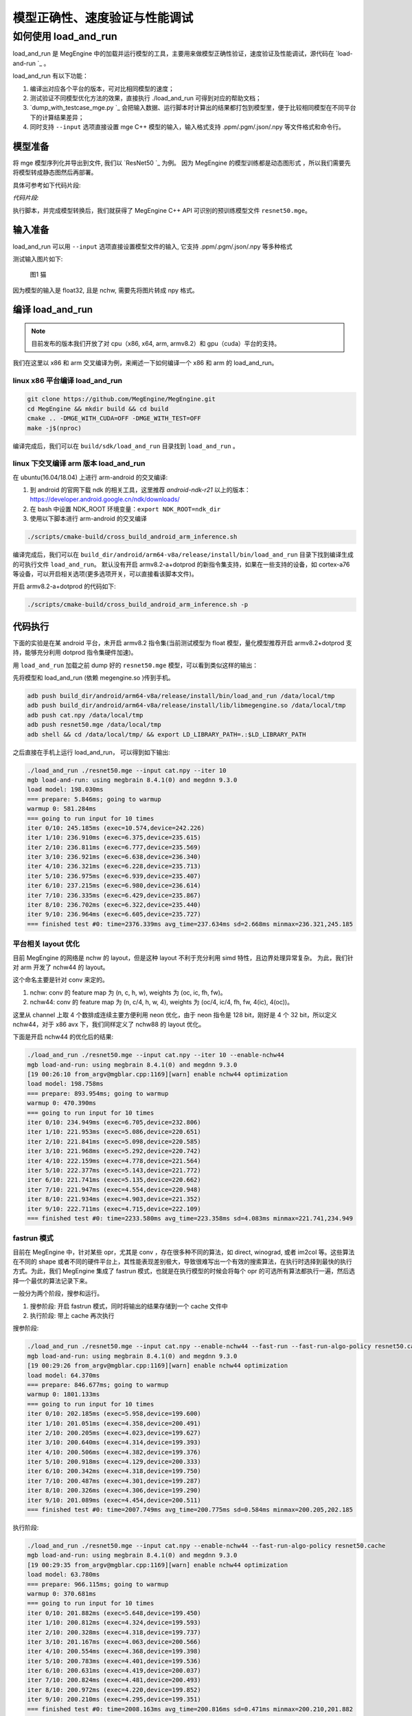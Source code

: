 .. _load-and-run:

==============================
模型正确性、速度验证与性能调试
==============================

如何使用 load_and_run
======================================

load_and_run 是 MegEngine 中的加载并运行模型的工具，主要用来做模型正确性验证，速度验证及性能调试，源代码在 `load-and-run `_ 。

load_and_run 有以下功能：

1. 编译出对应各个平台的版本，可对比相同模型的速度；
2. 测试验证不同模型优化方法的效果，直接执行 ./load_and_run 可得到对应的帮助文档；
3. `dump_with_testcase_mge.py `_ 会把输入数据、运行脚本时计算出的结果都打包到模型里，便于比较相同模型在不同平台下的计算结果差异；
4. 同时支持 ``--input`` 选项直接设置 mge C++ 模型的输入，输入格式支持 .ppm/.pgm/.json/.npy 等文件格式和命令行。

模型准备
---------------------------------------

将 mge 模型序列化并导出到文件, 我们以 `ResNet50 `_ 为例。
因为 MegEngine 的模型训练都是动态图形式 ，所以我们需要先将模型转成静态图然后再部署。

具体可参考如下代码片段:

*代码片段:*

.. code-block:: python
   :linenos:

    import numpy as np

    import megengine.functional as F
    import megengine.hub
    from megengine import jit, tensor

    if __name__ == "__main__":
        net = megengine.hub.load("megengine/models", "resnet50", pretrained=True)
        net.eval()

        @jit.trace(symbolic=True, capture_as_const=True)
        def fun(data, *, net):
            pred = net(data)
            pred_normalized = F.softmax(pred)
            return pred_normalized

        data = tensor(np.random.random([1, 3, 224, 224]).astype(np.float32))

        fun(data, net=net)
        fun.dump("resnet50.mge", arg_names=["data"])

执行脚本，并完成模型转换后，我们就获得了 MegEngine C++ API 可识别的预训练模型文件 ``resnet50.mge``。

输入准备
---------------------------------------

load_and_run 可以用 ``--input`` 选项直接设置模型文件的输入, 它支持 .ppm/.pgm/.json/.npy 等多种格式

测试输入图片如下:

.. figure::
    ./fig/cat.jpg

    图1 猫

因为模型的输入是 float32, 且是 nchw, 需要先将图片转成 npy 格式。

.. code-block:: python
   :linenos:

   import cv2
   import numpy as np

   cat = cv2.imread('./cat.jpg')
   cat = cat[np.newaxis]  # 将cat的shape从(224,224,3) 变成 (1, 224, 224, 3)
   cat = np.transpose(cat, (0, 3, 1, 2)) # nhwc -> nchw

   np.save('cat.npy', np.float32(cat))

编译 load_and_run
---------------------------------------

.. note::

    目前发布的版本我们开放了对 cpu（x86, x64, arm, armv8.2）和 gpu（cuda）平台的支持。

我们在这里以 x86 和 arm 交叉编译为例，来阐述一下如何编译一个 x86 和 arm 的 load_and_run。

linux x86 平台编译 load_and_run
^^^^^^^^^^^^^^^^^^^^^^^^^^^^^^^^^^^^^^^

.. code-block:: bash

   git clone https://github.com/MegEngine/MegEngine.git
   cd MegEngine && mkdir build && cd build
   cmake .. -DMGE_WITH_CUDA=OFF -DMGE_WITH_TEST=OFF
   make -j$(nproc)

编译完成后，我们可以在 ``build/sdk/load_and_run`` 目录找到 ``load_and_run`` 。

linux 下交叉编译 arm 版本 load_and_run
^^^^^^^^^^^^^^^^^^^^^^^^^^^^^^^^^^^^^^^

在 ubuntu(16.04/18.04) 上进行 arm-android 的交叉编译:

1. 到 android 的官网下载 ndk 的相关工具，这里推荐 *android-ndk-r21* 以上的版本：https://developer.android.google.cn/ndk/downloads/
2. 在 bash 中设置 NDK_ROOT 环境变量：``export NDK_ROOT=ndk_dir``
3. 使用以下脚本进行 arm-android 的交叉编译

.. code-block:: bash

   ./scripts/cmake-build/cross_build_android_arm_inference.sh

编译完成后，我们可以在 ``build_dir/android/arm64-v8a/release/install/bin/load_and_run`` 目录下找到编译生成的可执行文件 ``load_and_run``。
默认没有开启 armv8.2-a+dotprod 的新指令集支持，如果在一些支持的设备，如 cortex-a76 等设备，可以开启相关选项(更多选项开关，可以直接看该脚本文件)。

开启 armv8.2-a+dotprod 的代码如下:

.. code-block:: bash

    ./scripts/cmake-build/cross_build_android_arm_inference.sh -p

代码执行
----------------------------------------

下面的实验是在某 android 平台，未开启 armv8.2 指令集(当前测试模型为 float 模型，量化模型推荐开启 armv8.2+dotprod 支持，能够充分利用 dotprod 指令集硬件加速)。

用 ``load_and_run`` 加载之前 dump 好的 ``resnet50.mge`` 模型，可以看到类似这样的输出：

先将模型和 load_and_run (依赖 megengine.so )传到手机。

.. code-block:: bash

    adb push build_dir/android/arm64-v8a/release/install/bin/load_and_run /data/local/tmp
    adb push build_dir/android/arm64-v8a/release/install/lib/libmegengine.so /data/local/tmp
    adb push cat.npy /data/local/tmp
    adb push resnet50.mge /data/local/tmp
    adb shell && cd /data/local/tmp/ && export LD_LIBRARY_PATH=.:$LD_LIBRARY_PATH

之后直接在手机上运行 load_and_run， 可以得到如下输出:

.. code-block:: bash

     ./load_and_run ./resnet50.mge --input cat.npy --iter 10
     mgb load-and-run: using megbrain 8.4.1(0) and megdnn 9.3.0
     load model: 198.030ms
     === prepare: 5.846ms; going to warmup
     warmup 0: 581.284ms
     === going to run input for 10 times
     iter 0/10: 245.185ms (exec=10.574,device=242.226)
     iter 1/10: 236.910ms (exec=6.375,device=235.615)
     iter 2/10: 236.811ms (exec=6.777,device=235.569)
     iter 3/10: 236.921ms (exec=6.638,device=236.340)
     iter 4/10: 236.321ms (exec=6.228,device=235.713)
     iter 5/10: 236.975ms (exec=6.939,device=235.407)
     iter 6/10: 237.215ms (exec=6.980,device=236.614)
     iter 7/10: 236.335ms (exec=6.429,device=235.867)
     iter 8/10: 236.702ms (exec=6.322,device=235.440)
     iter 9/10: 236.964ms (exec=6.605,device=235.727)
     === finished test #0: time=2376.339ms avg_time=237.634ms sd=2.668ms minmax=236.321,245.185

平台相关 layout 优化
^^^^^^^^^^^^^^^^^^^^^^^^^^^^^^^^^^^^^^^^^

目前 MegEngine 的网络是 nchw 的 layout，但是这种 layout 不利于充分利用 simd 特性，且边界处理异常复杂。
为此，我们针对 arm 开发了 nchw44 的 layout。

这个命名主要是针对 conv 来定的。

1. nchw: conv 的 feature map 为 (n, c, h, w), weights 为 (oc, ic, fh, fw)。
2. nchw44: conv 的 feature map 为 (n, c/4, h, w, 4), weights 为 (oc/4, ic/4, fh, fw, 4(ic), 4(oc))。

这里从 channel 上取 4 个数排成连续主要方便利用 neon 优化，由于 neon 指令是 128 bit，刚好是 4 个 32 bit，所以定义 nchw44，对于 x86 avx 下，我们同样定义了 nchw88 的 layout 优化。

下面是开启 nchw44 的优化后的结果:

.. code-block:: bash

    ./load_and_run ./resnet50.mge --input cat.npy --iter 10 --enable-nchw44
    mgb load-and-run: using megbrain 8.4.1(0) and megdnn 9.3.0
    [19 00:26:10 from_argv@mgblar.cpp:1169][warn] enable nchw44 optimization
    load model: 198.758ms
    === prepare: 893.954ms; going to warmup
    warmup 0: 470.390ms
    === going to run input for 10 times
    iter 0/10: 234.949ms (exec=6.705,device=232.806)
    iter 1/10: 221.953ms (exec=5.086,device=220.651)
    iter 2/10: 221.841ms (exec=5.098,device=220.585)
    iter 3/10: 221.968ms (exec=5.292,device=220.742)
    iter 4/10: 222.159ms (exec=4.778,device=221.564)
    iter 5/10: 222.377ms (exec=5.143,device=221.772)
    iter 6/10: 221.741ms (exec=5.135,device=220.662)
    iter 7/10: 221.947ms (exec=4.554,device=220.948)
    iter 8/10: 221.934ms (exec=4.903,device=221.352)
    iter 9/10: 222.711ms (exec=4.715,device=222.109)
    === finished test #0: time=2233.580ms avg_time=223.358ms sd=4.083ms minmax=221.741,234.949

fastrun 模式
^^^^^^^^^^^^^^^^^^^^^^^^^^^^^^^^^^^^^^^^^

目前在 MegEngine 中，针对某些 opr，尤其是 conv ，存在很多种不同的算法，如 direct, winograd, 或者 im2col 等。这些算法在不同的 shape 或者不同的硬件平台上，其性能表现差别极大，导致很难写出一个有效的搜索算法，在执行时选择到最快的执行方式。为此，我们 MegEngine 集成了 fastrun 模式，也就是在执行模型的时候会将每个 opr 的可选所有算法都执行一遍，然后选择一个最优的算法记录下来。

一般分为两个阶段，搜参和运行。

1. 搜参阶段: 开启 fastrun 模式，同时将输出的结果存储到一个 cache 文件中
2. 执行阶段: 带上 cache 再次执行

搜参阶段:

.. code-block:: bash

    ./load_and_run ./resnet50.mge --input cat.npy --enable-nchw44 --fast-run --fast-run-algo-policy resnet50.cache
    mgb load-and-run: using megbrain 8.4.1(0) and megdnn 9.3.0
    [19 00:29:26 from_argv@mgblar.cpp:1169][warn] enable nchw44 optimization
    load model: 64.370ms
    === prepare: 846.677ms; going to warmup
    warmup 0: 1801.133ms
    === going to run input for 10 times
    iter 0/10: 202.185ms (exec=5.958,device=199.600)
    iter 1/10: 201.051ms (exec=4.358,device=200.491)
    iter 2/10: 200.205ms (exec=4.023,device=199.627)
    iter 3/10: 200.640ms (exec=4.314,device=199.393)
    iter 4/10: 200.506ms (exec=4.382,device=199.376)
    iter 5/10: 200.918ms (exec=4.129,device=200.333)
    iter 6/10: 200.342ms (exec=4.318,device=199.750)
    iter 7/10: 200.487ms (exec=4.301,device=199.287)
    iter 8/10: 200.326ms (exec=4.306,device=199.290)
    iter 9/10: 201.089ms (exec=4.454,device=200.511)
    === finished test #0: time=2007.749ms avg_time=200.775ms sd=0.584ms minmax=200.205,202.185

执行阶段:

.. code-block:: bash

    ./load_and_run ./resnet50.mge --input cat.npy --enable-nchw44 --fast-run-algo-policy resnet50.cache
    mgb load-and-run: using megbrain 8.4.1(0) and megdnn 9.3.0
    [19 00:29:35 from_argv@mgblar.cpp:1169][warn] enable nchw44 optimization
    load model: 63.780ms
    === prepare: 966.115ms; going to warmup
    warmup 0: 370.681ms
    === going to run input for 10 times
    iter 0/10: 201.882ms (exec=5.648,device=199.450)
    iter 1/10: 200.812ms (exec=4.324,device=199.593)
    iter 2/10: 200.328ms (exec=4.318,device=199.737)
    iter 3/10: 201.167ms (exec=4.063,device=200.566)
    iter 4/10: 200.554ms (exec=4.368,device=199.398)
    iter 5/10: 200.783ms (exec=4.401,device=199.536)
    iter 6/10: 200.631ms (exec=4.419,device=200.037)
    iter 7/10: 200.824ms (exec=4.481,device=200.493)
    iter 8/10: 200.972ms (exec=4.220,device=199.852)
    iter 9/10: 200.210ms (exec=4.295,device=199.351)
    === finished test #0: time=2008.163ms avg_time=200.816ms sd=0.471ms minmax=200.210,201.882

整体来讲 fastrun 大概有10%的性能提速。

如何开 winograd 优化
^^^^^^^^^^^^^^^^^^^^^^^^^^^^^^^^^^^^^^^^^

winograd 在 channel 较大的时候，能够有效提升卷积的计算速度，核心思想是加法换乘法。详细原理参考 `fast algorithms for convolutional neural networks `_。
其在 ResNet 或者 VGG16 等网络, winograd 有非常大的加速效果。

因为对于 3x3 的卷积，有多种 winograd 算法，如 f(2,3), f(4,3), f(6,3)，从理论加速比来讲，f(6,3) > f(4,3) > f(2,3)，
但是 f(6, 3) 的预处理开销更大，因为 MegEngine 内部是基于分块来处理的，feature map 比较小的情况下，f(6,3) 可能会引入比较多的冗余计算，导致其性能不如 f(2,3)，所以可将 winograd 变换和 fastrun 模式结合，基于 fastrun 模式搜索的结果来决定做哪种 winograd 变换。

具体命令如下:

.. code-block:: bash

    ./load_and_run ./resnet50.mge --input cat.npy --enable-nchw44 --fast-run --winograd-transform --fast-run-algo-policy resnet50.cache
    mgb load-and-run: using megbrain 8.4.1(0) and megdnn 9.3.0
    [19 00:32:52 from_argv@mgblar.cpp:1169][warn] enable nchw44 optimization
    [19 00:32:52 from_argv@mgblar.cpp:1394][warn] enable winograd transform
    load model: 65.021ms
    === prepare: 1084.991ms; going to warmup
    warmup 0: 382.357ms
    === going to run input for 10 times
    iter 0/10: 182.904ms (exec=5.767,device=180.191)
    iter 1/10: 175.491ms (exec=3.972,device=174.429)
    iter 2/10: 175.804ms (exec=4.193,device=174.548)
    iter 3/10: 176.097ms (exec=4.383,device=175.536)
    iter 4/10: 175.351ms (exec=4.200,device=174.775)
    iter 5/10: 175.728ms (exec=4.525,device=174.517)
    iter 6/10: 175.770ms (exec=4.052,device=174.541)
    iter 7/10: 175.740ms (exec=4.251,device=175.568)
    iter 8/10: 175.170ms (exec=3.938,device=174.595)
    iter 9/10: 175.630ms (exec=4.216,device=174.409)
    === finished test #0: time=1763.685ms avg_time=176.368ms sd=2.311ms minmax=175.170,182.904

正确性验证
----------------------------------------

MegEngine 内置了多种正确性验证的方法，方便检查网络计算正确性。

开启 asserteq 验证正确性
^^^^^^^^^^^^^^^^^^^^^^^^^^^^^^^^^^^^^^^^

可以基于脚本 `dump_with_testcase_mge.py `_ 将输入数据和运行脚本时使用当前默认的计算设备计算出的模型结果都打包到模型里， 这样在不同平台下就方便比较结果差异了。

.. code-block:: bash

    python3 $MGE/sdk/load_and_run/dump_with_testcase_mge.py ./resnet50.mge --optimize -d cat.jpg -o resnet50.mdl

在执行 load_and_run 的时候就不需要再带上 ``--input``，因为输入已经打包进 ``resnet50.mdl``, 同时在执行 ``dump_with_testcase_mge.py`` 脚本的时候，会在 xpu (如果有 gpu，就在 gpu 上执行，如果没有就在 cpu 上执行)执行整个网络，将结果作为 ``ground-truth`` 写入模型中。

我们在执行 load_and_run 的时候会看到:

.. code-block:: bash

    ./load_and_run ./resnet50.mdl --iter 10
    mgb load-and-run: using megbrain 8.4.1(0) and megdnn 9.3.0
    load model: 81.173ms
    === going to run 1 testcases; output vars: assert_eq(true_div[5741]:expect,true_div[5741])[11077]{}
    === prepare: 1.395ms; going to warmup
    assertequal: err=3.86273e-05 (name=assert_eq(true_div[5741]:expect,true_div[5741])[472] id=472)
    warmup 0: 544.946ms
    === going to run test #0 for 10 times
    assertequal: err=3.86273e-05 (name=assert_eq(true_div[5741]:expect,true_div[5741])[472] id=472)
    iter 0/10: 243.277ms (exec=243.267,device=241.128)
    assertequal: err=3.86273e-05 (name=assert_eq(true_div[5741]:expect,true_div[5741])[472] id=472)
    iter 1/10: 241.532ms (exec=241.522,device=241.458)
    assertequal: err=3.86273e-05 (name=assert_eq(true_div[5741]:expect,true_div[5741])[472] id=472)
    iter 2/10: 240.386ms (exec=240.376,device=240.315)
    assertequal: err=3.86273e-05 (name=assert_eq(true_div[5741]:expect,true_div[5741])[472] id=472)
    iter 3/10: 242.542ms (exec=241.900,device=242.481)
    assertequal: err=3.86273e-05 (name=assert_eq(true_div[5741]:expect,true_div[5741])[472] id=472)
    iter 4/10: 241.534ms (exec=240.890,device=241.476)
    assertequal: err=3.86273e-05 (name=assert_eq(true_div[5741]:expect,true_div[5741])[472] id=472)
    iter 5/10: 241.036ms (exec=241.025,device=240.965)
    assertequal: err=3.86273e-05 (name=assert_eq(true_div[5741]:expect,true_div[5741])[472] id=472)
    iter 6/10: 241.657ms (exec=241.013,device=241.596)
    assertequal: err=3.86273e-05 (name=assert_eq(true_div[5741]:expect,true_div[5741])[472] id=472)
    iter 7/10: 241.663ms (exec=241.653,device=241.594)
    assertequal: err=3.86273e-05 (name=assert_eq(true_div[5741]:expect,true_div[5741])[472] id=472)
    iter 8/10: 241.520ms (exec=241.510,device=241.448)
    assertequal: err=3.86273e-05 (name=assert_eq(true_div[5741]:expect,true_div[5741])[472] id=472)
    iter 9/10: 241.766ms (exec=241.111,device=241.704)
    === finished test #0: time=2416.913ms avg_time=241.691ms sd=0.779ms minmax=240.386,243.277

    === total time: 2416.913ms

可以看到最大误差是 3.86273e-05.

dump 输出结果
^^^^^^^^^^^^^^^^^^^^^^^^^^^^^^^^^^^^^^^^

同时，我们可以使用 ``--bin-out-dump`` 在指定的文件夹内保存输出结果。这样就可以用 load-and-run 在目标设备上跑数据集了：

.. code-block:: bash

    mkdir out
    ./load_and_run ./resnet50.mge --input ./cat.npy --iter 2 --bin-out-dump out

然后可以在 python 里打开输出文件：

.. code-block:: bash

    in [21]: import megengine as mge

    in [22]: v0 = mge.utils.load_tensor_binary('out/run0-var1602')

    in [23]: v1 = mge.utils.load_tensor_binary('out/run1-var1602')

dump 每层结果
^^^^^^^^^^^^^^^^^^^^^^^^^^^^^^^^^^^^^^^^

我们很多时候会遇到这种情况，就是模型输出结果不对，这个时候就需要打出网络每一层的结果作比对，看看是哪一层导致。目前有两中展现方式，一个是 io-dump, 另一个是 bin-io-dump.

为了对比结果，需要假定一个平台结果为 ``ground-truth`` ，下面假定以x86的结果为 ``ground-truth`` ，验证 x86 和 cuda 上的误差产生的原因（下面会使用 ``host_build.sh`` 编译出来的 ``load_and_run`` 来演示）。

文本形式对比结果
>>>>>>>>>>>>>>>>>>>>>>>>>>>>>>>>>>>>>>>>>

.. code-block:: bash

    ./load_and_run ./resnet50.mge --input cat.npy --iter 10 --cpu --io-dump cpu.txt
    ./load_and_run ./resnet50.mge --input cat.npy --iter 10 --io-dump cuda.txt # 默认跑在cuda上
    vimdiff cpu.txt cuda.txt

文档形式只是显示了部分信息，比如 tensor 的前几个输出结果，整个 tensor 的平均值，标准差之类的，如果需要具体到哪个值错误，需要用 bin-io-dump 会将每一层的结果都输出到一个文件。

raw形式对比结果
>>>>>>>>>>>>>>>>>>>>>>>>>>>>>>>>>>>>>>>>

.. code-block:: bash

    mkdir cpu && mkdir cuda
    ./load_and_run ./resnet50.mge --input cat.npy --iter 10 --cpu --bin-io-dump cpu
    ./load_and_run ./resnet50.mge --input cat.npy --iter 10 --bin-io-dump cuda
    $mge/tools/compare_binary_iodump.py cpu cuda

性能调优
----------------------------------------

load-and-run 可以进行 profiling 并产生一个 json 文件：

.. code-block:: bash

    ./load_and_run ./resnet50.mge --input cat.npy --iter 10 --profile model.json

这个 model.json 文件可以后续用于 profile_analyze.py 分析。

profile_analyze.py 的示例用法：

    .. code-block:: bash

        # MGE_ROOT 是 MegEngine 的安装目录
        MGE_ROOT=`python3 -c "import os; \
                            import megengine; \
                            print(os.path.dirname(megengine.__file__))"`
        # 输出详细帮助信息
        python3 $MGE_ROOT/utils/profile_analyze.py -h

        # 输出前 5 慢的算子
        python3 $MGE_ROOT/utils/profile_analyze.py ./profiling.json -t 5

        # 输出总耗时前 5 大的算子的类型
        python3 $MGE_ROOT/utils/profile_analyze.py ./profiling.json -t 5 --aggregate-by type --aggregate sum

        # 按 memory 排序输出用时超过 0.1ms 的 ConvolutionForward 算子
        python3 $MGE_ROOT/utils/profile_analyze.py ./profiling.json -t 5 --order-by memory --min-time 1e-4  --type ConvolutionForward

示例输出：

    .. code-block:: bash

        > python3 $MGE_ROOT/imperative/python/megengine/utils/profile_analyze.py ./model.json -t 5
        -----------------  ---------
        total device time  0.0118007
        total host time    0.012106
        -----------------  ---------

        ╒════════════════════╤══════════════╤════════════════════════════════╤═══════════════╤═════════╤══════════╤═════════════╤═════════════════╤═══════════════╕
        │ device self time   │ cumulative   │ operator info                  │ computation   │ FLOPS   │ memory   │ bandwidth   │ in_shapes       │ out_shapes    │
        ╞════════════════════╪══════════════╪════════════════════════════════╪═══════════════╪═════════╪══════════╪═════════════╪═════════════════╪═══════════════╡
        │ #0                 │ 0.000383     │ conv(FUSE_ADD_RELU[351],multi_ │ 231.21        │ 604.00  │ 9.48     │ 24.18       │ {1,512,14,14}   │ {1,512,7,7}   │
        │ 0.000383           │ 3.2%         │ -  dv[0]:o89)[353]             │ MFLO          │ GFLOPS  │ MiB      │ GiB/s       │ {512,512,3,3}   │               │
        │ 3.2%               │              │ ConvolutionForward             │               │         │          │             │                 │               │
        │                    │              │ 353                            │               │         │          │             │                 │               │
        ├────────────────────┼──────────────┼────────────────────────────────┼───────────────┼─────────┼──────────┼─────────────┼─────────────────┼───────────────┤
        │ #1                 │ 0.000697     │ conv(FUSE_ADD_RELU[383],multi_ │ 102.76        │ 327.08  │ 4.48     │ 13.92       │ {1,2048,7,7}    │ {1,512,7,7}   │
        │ 0.000314           │ 5.9%         │ -  dv[0]:o100)[385]            │ MFLO          │ GFLOPS  │ MiB      │ GiB/s       │ {512,2048,1,1}  │               │
        │ 2.7%               │              │ ConvolutionForward             │               │         │          │             │                 │               │
        │                    │              │ 385                            │               │         │          │             │                 │               │
        ├────────────────────┼──────────────┼────────────────────────────────┼───────────────┼─────────┼──────────┼─────────────┼─────────────────┼───────────────┤
        │ #2                 │ 0.000949     │ conv(FUSE_ADD_RELU[246],multi_ │ 231.21        │ 917.84  │ 3.21     │ 12.43       │ {1,256,28,28}   │ {1,256,14,14} │
        │ 0.000252           │ 8.0%         │ -  dv[0]:o59)[248]             │ MFLO          │ GFLOPS  │ MiB      │ GiB/s       │ {256,256,3,3}   │               │
        │ 2.1%               │              │ ConvolutionForward             │               │         │          │             │                 │               │
        │                    │              │ 248                            │               │         │          │             │                 │               │
        ├────────────────────┼──────────────┼────────────────────────────────┼───────────────┼─────────┼──────────┼─────────────┼─────────────────┼───────────────┤
        │ #3                 │ 0.00119      │ conv(FUSE_ADD_RELU[366],multi_ │ 102.76        │ 417.64  │ 4.48     │ 17.78       │ {1,2048,7,7}    │ {1,512,7,7}   │
        │ 0.000246           │ 10.1%        │ -  dv[0]:o95)[368]             │ MFLO          │ GFLOPS  │ MiB      │ GiB/s       │ {512,2048,1,1}  │               │
        │ 2.1%               │              │ ConvolutionForward             │               │         │          │             │                 │               │
        │                    │              │ 368                            │               │         │          │             │                 │               │
        ├────────────────────┼──────────────┼────────────────────────────────┼───────────────┼─────────┼──────────┼─────────────┼─────────────────┼───────────────┤
        │ #4                 │ 0.00143      │ conv(FUSE_ADD_RELU[346],multi_ │ 205.52        │ 881.88  │ 9.15     │ 38.34       │ {1,1024,14,14}  │ {1,2048,7,7}  │
        │ 0.000233           │ 12.1%        │ -  dv[0]:o91)[361]             │ MFLO          │ GFLOPS  │ MiB      │ GiB/s       │ {2048,1024,1,1} │               │
        │ 2.0%               │              │ ConvolutionForward             │               │         │          │             │                 │               │
        │                    │              │ 361                            │               │         │          │             │                 │               │
        ╘════════════════════╧══════════════╧════════════════════════════════╧═══════════════╧═════════╧══════════╧═════════════╧═════════════════╧═══════════════╛

这个表格打印了前五个耗时最多的算子。每列的含义如下：

* ``device self time`` 是算子在计算设备上（例如 GPU ）的运行时间

* ``cumulative`` 累加前面所有算子的时间

* ``operator info`` 打印算子的基本信息

* ``computation`` 是算子需要的浮点数操作数目

* ``FLOPS`` 是算子每秒执行的浮点操作数目，由 ``computation`` 除以 ``device self time`` 并转换单位得到

* ``memory`` 是算子使用的存储（例如 GPU 显存）大小

* ``bandwidth`` 是算子的带宽，由 ``memory`` 除以 ``device self time`` 并转换单位得到

* ``in_shapes`` 是算子输入张量的形状

* ``out_shapes`` 是算子输出张量的形状
